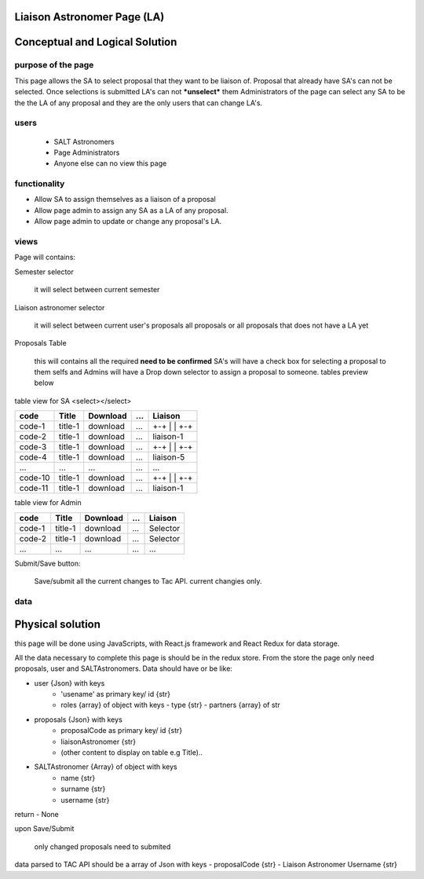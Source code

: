 Liaison Astronomer Page (LA)
============================
Conceptual and Logical Solution
===============================
purpose of the page
-------------------
This page allows the SA to select proposal that they want to be liaison of. Proposal that
already have SA's can not be selected. Once selections is submitted LA's can not ***unselect*** them
Administrators of the page can select any SA to be the
the LA of any proposal and they are the only users that can change LA's.

users
-----
 - SALT Astronomers
 - Page Administrators
 - Anyone else can no view this page

functionality
-------------
- Allow SA to assign themselves as a liaison of a proposal
- Allow page admin to assign any SA as a LA of any proposal.
- Allow page admin to update or change any proposal's LA.

views
-----
Page will contains:

Semester selector

    it will select between current semester
    
Liaison astronomer selector

    it will select between current user's proposals all proposals or all proposals that
    does not have a LA yet
    
Proposals Table

    this will contains all the required **need to be confirmed**
    SA's will have a check box for selecting a proposal to them selfs and Admins will
    have a Drop down selector to assign a proposal to someone.
    tables preview below

table view for SA
<select></select>

+--------+----------+------------+------+-----------+
|code    |Title     | Download   | ...  | Liaison   |
+========+==========+============+======+===========+
|code-1  |title-1   | download   | ...  | +-+       |
|        |          |            |      | | |       |
|        |          |            |      | +-+       |
+--------+----------+------------+------+-----------+
|code-2  |title-1   | download   | ...  | liaison-1 |
+--------+----------+------------+------+-----------+
|code-3  |title-1   | download   | ...  | +-+       |
|        |          |            |      | | |       |
|        |          |            |      | +-+       |
+--------+----------+------------+------+-----------+
|code-4  |title-1   | download   | ...  | liaison-5 |
+--------+----------+------------+------+-----------+
| ...    |...       | ...        | ...  | ...       |
+--------+----------+------------+------+-----------+
|code-10 |title-1   | download   | ...  | +-+       |
|        |          |            |      | | |       |
|        |          |            |      | +-+       |
+--------+----------+------------+------+-----------+
|code-11 |title-1   | download   | ...  | liaison-1 |
+--------+----------+------------+------+-----------+


table view for Admin


+--------+----------+------------+------+-----------+
|code    |Title     | Download   | ...  | Liaison   |
+========+==========+============+======+===========+
|code-1  |title-1   | download   | ...  | Selector  |
+--------+----------+------------+------+-----------+
|code-2  |title-1   | download   | ...  | Selector  |
+--------+----------+------------+------+-----------+
| ...    |...       | ...        | ...  | ...       |
+--------+----------+------------+------+-----------+

Submit/Save button:

    Save/submit all the current changes to Tac API.
    current changies only.
    
data
----
Physical solution
=================

this page will be done using JavaScripts, with  React.js framework and React Redux for data storage.

All the data necessary to complete this page is should be in the redux store.
From the store the page only need proposals, user and SALTAstronomers.
Data should have or be like:

- user {Json} with keys         
    - 'usename' as primary key/ id {str}
    - roles {array} of object with keys
      - type {str}
      - partners {array} of str
    
- proposals {Json} with keys
    - proposalCode as primary key/ id {str}
    - liaisonAstronomer {str}
    - (other content to display on table e.g Title)..
    
- SALTAstronomer {Array} of object with keys
    - name {str}
    - surname {str}
    - username {str}

return
- None

upon Save/Submit
    
    only changed proposals need to submited
data parsed to TAC API should be a array of Json with keys
- proposalCode {str}
- Liaison Astronomer Username {str}